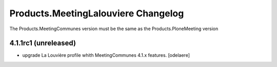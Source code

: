 Products.MeetingLalouviere Changelog
==================================

The Products.MeetingCommunes version must be the same as the Products.PloneMeeting version

4.1.1rc1 (unreleased)
------------------
- upgrade La Louvière profile whith MeetingCommunes 4.1.x features.
  [odelaere]